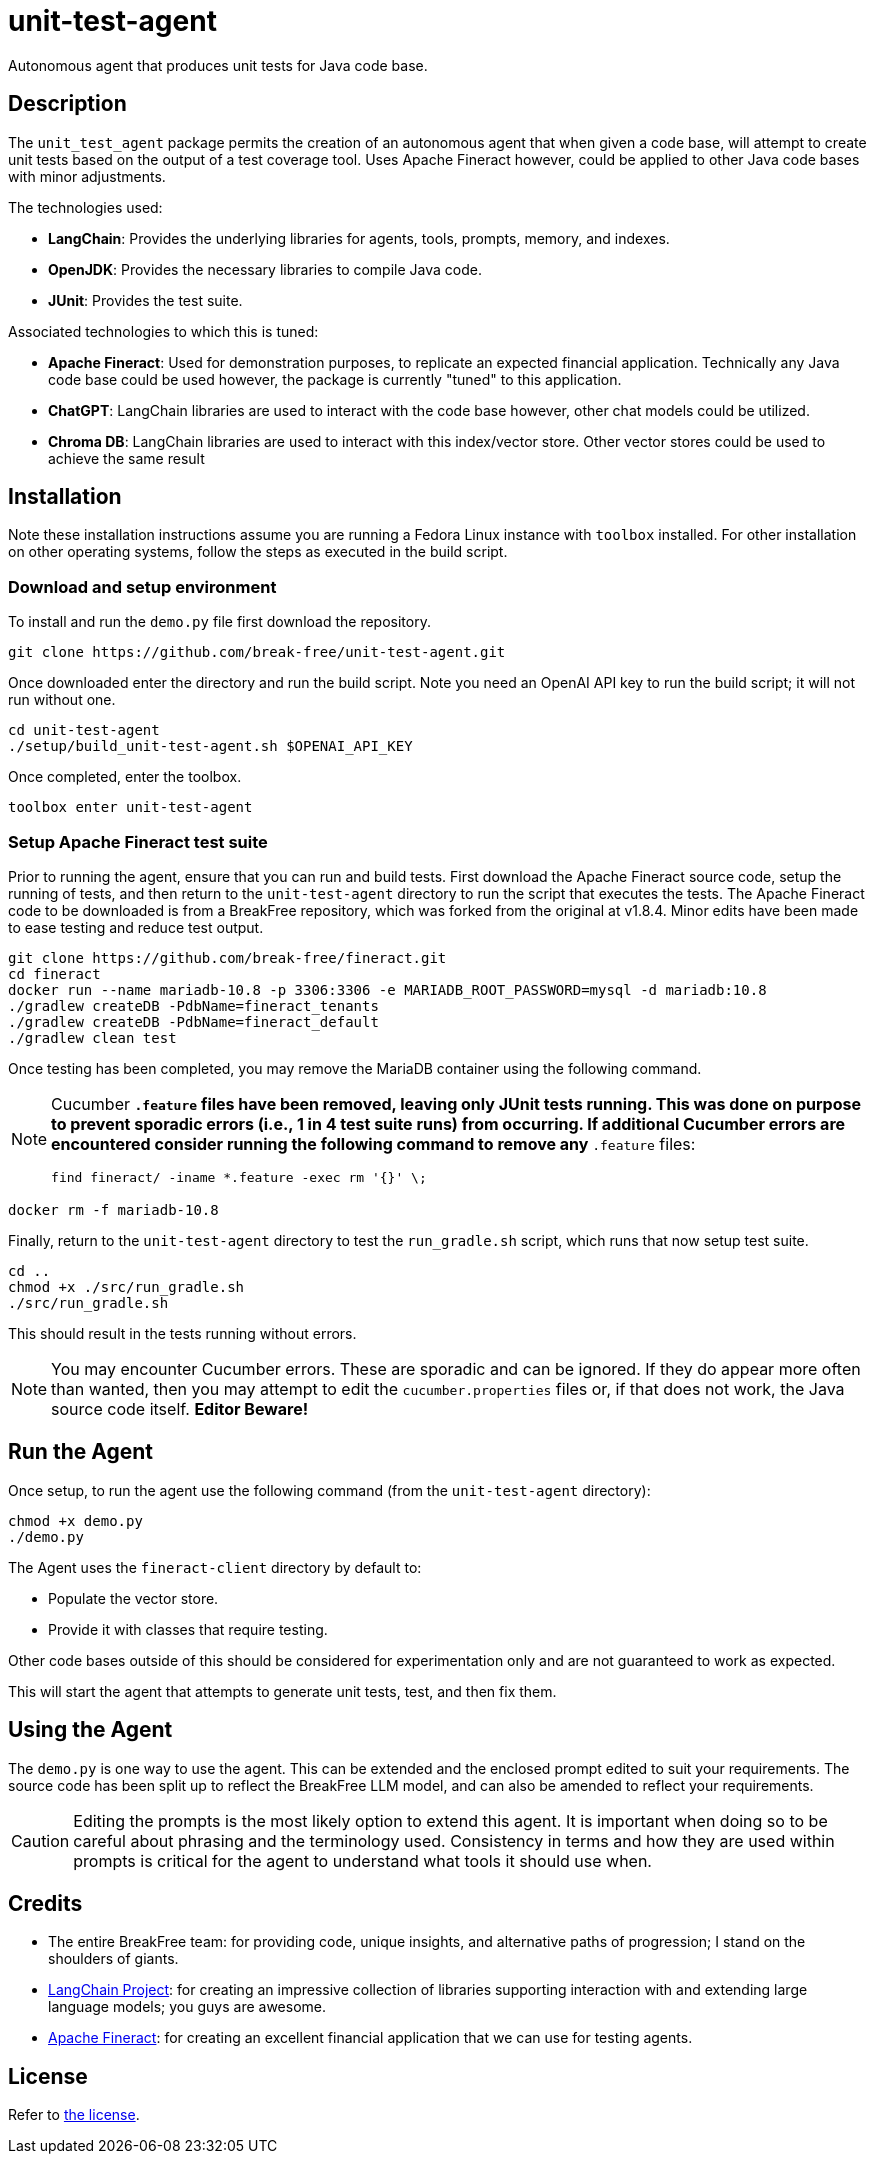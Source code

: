 = unit-test-agent

Autonomous agent that produces unit tests for Java code base.

== Description

The `unit_test_agent` package permits the creation of an autonomous agent that when given a code
base, will attempt to create unit tests based on the output of a test coverage tool. Uses Apache
Fineract however, could be applied to other Java code bases with minor adjustments.

The technologies used:

* *LangChain*: Provides the underlying libraries for agents, tools, prompts, memory, and indexes.
* *OpenJDK*: Provides the necessary libraries to compile Java code.
* *JUnit*: Provides the test suite.

Associated technologies to which this is tuned:

* *Apache Fineract*: Used for demonstration purposes, to replicate an expected financial
application. Technically any Java code base could be used however, the package is currently "tuned"
to this application.
* *ChatGPT*: LangChain libraries are used to interact with the code base however, other chat models
could be utilized.
* *Chroma DB*: LangChain libraries are used to interact with this index/vector store. Other vector
stores could be used to achieve the same result

:toc:

== Installation

Note these installation instructions assume you are running a Fedora Linux instance with `toolbox`
installed. For other installation on other operating systems, follow the steps as executed in the
build script.

=== Download and setup environment

To install and run the `demo.py` file first download the repository.

[source,bash]
----
git clone https://github.com/break-free/unit-test-agent.git
----

Once downloaded enter the directory and run the build script. Note you need an OpenAI API key to run
the build script; it will not run without one.

[source,bash]
----
cd unit-test-agent
./setup/build_unit-test-agent.sh $OPENAI_API_KEY
----

Once completed, enter the toolbox.

[source,bash]
----
toolbox enter unit-test-agent
----

=== Setup Apache Fineract test suite

Prior to running the agent, ensure that you can run and build tests. First download the Apache
Fineract source code, setup the running of tests, and then return to the `unit-test-agent` directory
to run the script that executes the tests. The Apache Fineract code to be downloaded is from a
BreakFree repository, which was forked from the original at v1.8.4. Minor edits have been made to
ease testing and reduce test output.

[source,bash]
----
git clone https://github.com/break-free/fineract.git
cd fineract
docker run --name mariadb-10.8 -p 3306:3306 -e MARIADB_ROOT_PASSWORD=mysql -d mariadb:10.8
./gradlew createDB -PdbName=fineract_tenants
./gradlew createDB -PdbName=fineract_default
./gradlew clean test
----

Once testing has been completed, you may remove the MariaDB container using the following command.

[NOTE]
====
Cucumber `*.feature` files have been removed, leaving only JUnit tests running. This was done on purpose to prevent sporadic errors (i.e., 1 in 4 test suite runs) from occurring. If additional Cucumber errors are encountered consider running the following command to remove any `*.feature` files:

`find fineract/ -iname *.feature -exec rm '{}' \;`
====

[source,bash]
----
docker rm -f mariadb-10.8
----

Finally, return to the `unit-test-agent` directory to test the `run_gradle.sh` script, which runs
that now setup test suite.

[source,bash]
----
cd ..
chmod +x ./src/run_gradle.sh
./src/run_gradle.sh
----

This should result in the tests running without errors.

[NOTE]
====
You may encounter Cucumber errors. These are sporadic and can be ignored. If they do appear more
often than wanted, then you may attempt to edit the `cucumber.properties` files or, if that does
not work, the Java source code itself. *Editor Beware!*
====

== Run the Agent

Once setup, to run the agent use the following command (from the `unit-test-agent` directory):

[source,bash]
----
chmod +x demo.py
./demo.py
----

[Note]
====
The Agent uses the `fineract-client` directory by default to:

* Populate the vector store.
* Provide it with classes that require testing.

Other code bases outside of this should be considered for experimentation only and are not
guaranteed to work as expected.
====

This will start the agent that attempts to generate unit tests, test, and then fix them.

== Using the Agent

The `demo.py` is one way to use the agent. This can be extended and the enclosed prompt edited to
suit your requirements. The source code has been split up to reflect the BreakFree LLM model, and
can also be amended to reflect your requirements.

[CAUTION]
====
Editing the prompts is the most likely option to extend this agent. It is important when doing so
to be careful about phrasing and the terminology used. Consistency in terms and how they are used
within prompts is critical for the agent to understand what tools it should use when.
====

== Credits

* The entire BreakFree team: for providing code, unique insights, and alternative paths of
progression; I stand on the shoulders of giants.
* https://github.com/langchain-ai/langchain[LangChain Project]: for creating an impressive
collection of libraries supporting interaction with and extending large language models; you guys
are awesome.
* https://github.com/apache/fineract[Apache Fineract]: for creating an excellent financial
application that we can use for testing agents.

== License

Refer to link:LICENSE[the license].
